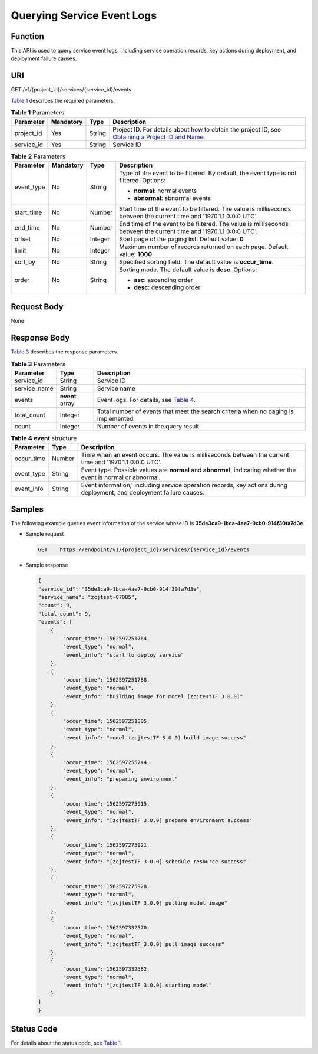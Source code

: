 Querying Service Event Logs
===========================

Function
--------

This API is used to query service event logs, including service operation records, key actions during deployment, and deployment failure causes.

URI
---

GET /v1/{project_id}/services/{service_id}/events

`Table 1 <#modelarts030155enustopic0192973542table10624434011>`__ describes the required parameters. 

.. _modelarts030155enustopic0192973542table10624434011:

.. table:: **Table 1** Parameters

   +------------+-----------+--------+----------------------------------------------------------------------------------------------------------------------------------------------------------------------------------+
   | Parameter  | Mandatory | Type   | Description                                                                                                                                                                      |
   +============+===========+========+==================================================================================================================================================================================+
   | project_id | Yes       | String | Project ID. For details about how to obtain the project ID, see `Obtaining a Project ID and Name <../common_parameters/obtaining_a_project_id_and_name.html#modelarts030147>`__. |
   +------------+-----------+--------+----------------------------------------------------------------------------------------------------------------------------------------------------------------------------------+
   | service_id | Yes       | String | Service ID                                                                                                                                                                       |
   +------------+-----------+--------+----------------------------------------------------------------------------------------------------------------------------------------------------------------------------------+



.. _modelarts030155enustopic0192973542table118011654615:

.. table:: **Table 2** Parameters

   +-----------------+-----------------+-----------------+----------------------------------------------------------------------------------------------------------------------+
   | Parameter       | Mandatory       | Type            | Description                                                                                                          |
   +=================+=================+=================+======================================================================================================================+
   | event_type      | No              | String          | Type of the event to be filtered. By default, the event type is not filtered. Options:                               |
   |                 |                 |                 |                                                                                                                      |
   |                 |                 |                 | -  **normal**: normal events                                                                                         |
   |                 |                 |                 | -  **abnormal**: abnormal events                                                                                     |
   +-----------------+-----------------+-----------------+----------------------------------------------------------------------------------------------------------------------+
   | start_time      | No              | Number          | Start time of the event to be filtered. The value is milliseconds between the current time and '1970.1.1 0:0:0 UTC'. |
   +-----------------+-----------------+-----------------+----------------------------------------------------------------------------------------------------------------------+
   | end_time        | No              | Number          | End time of the event to be filtered. The value is milliseconds between the current time and '1970.1.1 0:0:0 UTC'.   |
   +-----------------+-----------------+-----------------+----------------------------------------------------------------------------------------------------------------------+
   | offset          | No              | Integer         | Start page of the paging list. Default value: **0**                                                                  |
   +-----------------+-----------------+-----------------+----------------------------------------------------------------------------------------------------------------------+
   | limit           | No              | Integer         | Maximum number of records returned on each page. Default value: **1000**                                             |
   +-----------------+-----------------+-----------------+----------------------------------------------------------------------------------------------------------------------+
   | sort_by         | No              | String          | Specified sorting field. The default value is **occur_time**.                                                        |
   +-----------------+-----------------+-----------------+----------------------------------------------------------------------------------------------------------------------+
   | order           | No              | String          | Sorting mode. The default value is **desc**. Options:                                                                |
   |                 |                 |                 |                                                                                                                      |
   |                 |                 |                 | -  **asc**: ascending order                                                                                          |
   |                 |                 |                 | -  **desc**: descending order                                                                                        |
   +-----------------+-----------------+-----------------+----------------------------------------------------------------------------------------------------------------------+

Request Body
------------

None

Response Body
-------------

`Table 3 <#modelarts030155enustopic0192973542table413209485>`__ describes the response parameters. 

.. _modelarts030155enustopic0192973542table413209485:

.. table:: **Table 3** Parameters

   +--------------+-----------------+--------------------------------------------------------------------------------------------------+
   | Parameter    | Type            | Description                                                                                      |
   +==============+=================+==================================================================================================+
   | service_id   | String          | Service ID                                                                                       |
   +--------------+-----------------+--------------------------------------------------------------------------------------------------+
   | service_name | String          | Service name                                                                                     |
   +--------------+-----------------+--------------------------------------------------------------------------------------------------+
   | events       | **event** array | Event logs. For details, see `Table 4 <#modelarts030155enustopic0192973542table974014115493>`__. |
   +--------------+-----------------+--------------------------------------------------------------------------------------------------+
   | total_count  | Integer         | Total number of events that meet the search criteria when no paging is implemented               |
   +--------------+-----------------+--------------------------------------------------------------------------------------------------+
   | count        | Integer         | Number of events in the query result                                                             |
   +--------------+-----------------+--------------------------------------------------------------------------------------------------+



.. _modelarts030155enustopic0192973542table974014115493:

.. table:: **Table 4** **event** structure

   +------------+--------+------------------------------------------------------------------------------------------------------------------------+
   | Parameter  | Type   | Description                                                                                                            |
   +============+========+========================================================================================================================+
   | occur_time | Number | Time when an event occurs. The value is milliseconds between the current time and '1970.1.1 0:0:0 UTC'.                |
   +------------+--------+------------------------------------------------------------------------------------------------------------------------+
   | event_type | String | Event type. Possible values are **normal** and **abnormal**, indicating whether the event is normal or abnormal.       |
   +------------+--------+------------------------------------------------------------------------------------------------------------------------+
   | event_info | String | Event information,' including service operation records, key actions during deployment, and deployment failure causes. |
   +------------+--------+------------------------------------------------------------------------------------------------------------------------+

Samples
-------

The following example queries event information of the service whose ID is **35de3ca9-1bca-4ae7-9cb0-914f30fa7d3e**.

-  Sample request

   .. code-block::

      GET    https://endpoint/v1/{project_id}/services/{service_id}/events

-  Sample response

   .. code-block::

      {
      "service_id": "35de3ca9-1bca-4ae7-9cb0-914f30fa7d3e",
      "service_name": "zcjtest-07085",
      "count": 9,
      "total_count": 9,
      "events": [
          {
              "occur_time": 1562597251764,
              "event_type": "normal",
              "event_info": "start to deploy service"
          },
          {
              "occur_time": 1562597251788,
              "event_type": "normal",
              "event_info": "building image for model [zcjtestTF 3.0.0]"
          },
          {
              "occur_time": 1562597251805,
              "event_type": "normal",
              "event_info": "model (zcjtestTF 3.0.0) build image success"
          },
          {
              "occur_time": 1562597255744,
              "event_type": "normal",
              "event_info": "preparing environment"
          },
          {
              "occur_time": 1562597275915,
              "event_type": "normal",
              "event_info": "[zcjtestTF 3.0.0] prepare environment success"
          },
          {
              "occur_time": 1562597275921,
              "event_type": "normal",
              "event_info": "[zcjtestTF 3.0.0] schedule resource success"
          },
          {
              "occur_time": 1562597275928,
              "event_type": "normal",
              "event_info": "[zcjtestTF 3.0.0] pulling model image"
          },
          {
              "occur_time": 1562597332570,
              "event_type": "normal",
              "event_info": "[zcjtestTF 3.0.0] pull image success"
          },
          {
              "occur_time": 1562597332582,
              "event_type": "normal",
              "event_info": "[zcjtestTF 3.0.0] starting model"
          }
      ]
      }

Status Code
-----------

For details about the status code, see `Table 1 <../common_parameters/status_code.html#modelarts030094enustopic0132773864table1450010510213>`__.


